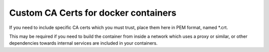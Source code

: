 Custom CA Certs for docker containers
=====================================
If you need to include specific CA certs which you must trust, place them here
in PEM format, named \*.crt.

This may be required if you need to build the container from inside a network
which uses a proxy or similar, or other dependencies towards internal services
are included in your containers.